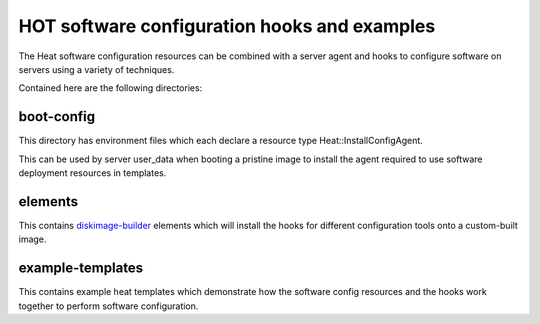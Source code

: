 =============================================
HOT software configuration hooks and examples
=============================================

The Heat software configuration resources can be combined with a server agent
and hooks to configure software on servers using a variety of techniques.

Contained here are the following directories:

boot-config
-----------
This directory has environment files which each declare a resource type
Heat::InstallConfigAgent.

This can be used by server user_data when booting a pristine image
to install the agent required to use software deployment resources in
templates.

elements
--------
This contains `diskimage-builder <https://github.com/openstack/diskimage-builder>`_
elements which will install the hooks for different configuration tools onto
a custom-built image.

example-templates
-----------------
This contains example heat templates which demonstrate how the software config
resources and the hooks work together to perform software configuration.